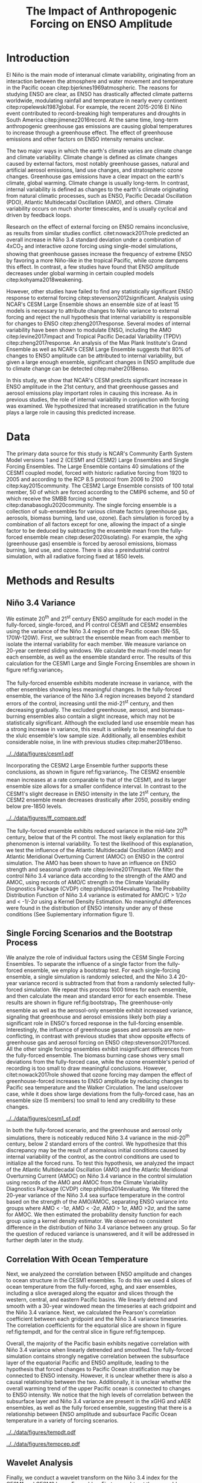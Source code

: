 #+TITLE: The Impact of Anthropogenic Forcing on ENSO Amplitude
#+LATEX_HEADER: \usepackage[letterpaper, margins=1in]{geometry}
#+LATEX_HEADER: \usepackage{natbib}
#+OPTIONS: toc:nil

# OLD
\begin{abstract}
The El Niño/Southern Oscillation (ENSO) is the dominant mode of interannual climate variability, with substantial associated global socio-economic impacts. Due to their significance, shifts in ENSO under climate change also have the potential to substantially impact human society and natural ecosystems. However, it is currently unclear what effect greenhouse gas (GHG) and industrial aerosol (AER) emissions have on ENSO, as well as what effect these factors have when combined. This study examined transient changes to ENSO variance under a variety of forcing scenarios using the CESM1 and CESM2 Large and Single-Forcing Ensembles. These multi-member ensembles span the historical record (1920-2005) and much of the 21st C (2006-2080 for GHG/AER). A 2000-year pre-industrial (PI) control simulation is used to account for model drift and 20-year running variance of the Niño 3.4 SST index is used as a proxy for ENSO variance. The ensemble mean and standard error of each ensemble was calculated, while the Probability Density Function (PDF) is computed for the PI control simulation to estimate the statistical significance of simulated changes. We calculated the correlation coefficient between ocean temperature in the equatorial Pacific and Niño 3.4 under various forcing conditions, concluding that Pacific stratification likely is tied to changes to ENSO amplitude. We identifed significant increases in variance of the Niño 3.4 index under full-forcing conditions during the historical record and attribute these mainly to changes in GHG, with the potential emergence of AER-driven increases in the decades to come.
\end{abstract}

* Introduction

# OLD

El Niño is the main mode of interanual climate variability, originating from an interaction between the atmosphere and water movement and temperature in the Pacific ocean citep:bjerknes1969atmospheric. The reasons for studying ENSO are clear, as ENSO has drastically affected climate patterns worldwide, modulating rainfall and temperature in nearly every continent citep:ropelewski1987global. For example, the recent 2015-2016 El Niño event contributed to record-breaking high temperatures and droughts in South America citep:jimenez2016record. At the same time, long-term anthropogenic greenhouse gas emissions are causing global temperatures to increase through a greenhouse effect. The effect of greenhouse emissions and other factors on ENSO intensity remains unclear.

The two major ways in which the earth's climate varies are climate change and climate variability. Climate change is defined as climate changes caused by external factors, most notably greenhouse gasses, natural and artificial aerosol emissions, land use changes, and stratospheric ozone changes. Greenhouse gas emissions have a clear impact on the earth's climate, global warming. Climate change is usually long-term. In contrast, internal variability is defined as changes to the earth's climate originating from natural climatic processes, such as ENSO, Pacific Decadal Oscillation (PDO), Atlantic Multidecadal Oscillation (AMO), and others. Climate variability occurs on much shorter timescales, and is usually cyclical and driven by feedback loops.

 Research on the effect of external forcing on ENSO remains inconclusive, as results from similar studies conflict. citet:nowack2017role predicted an overall increase in Niño 3.4 standard deviation under a combination of 4xCO$_2$ and interactive ozone forcing using single-model simulations, showing that greenhouse gasses increase the frequency of extreme ENSO by favoring a more Niño-like in the tropical Pacific, while ozone dampens this effect. In contrast, a few studies have found that ENSO amplitude decreases under global warming in certain coupled models citep:kohyama2018weakening.

However, other studies have failed to find any statistically significant ENSO response to external forcing citep:stevenson2012significant. Analysis using NCAR's CESM Large Ensemble shows an ensemble size of at least 15 models is necessary to attribute changes to Niño variance to external forcing and reject the null hypothesis that internal variability is responsible for changes to ENSO citep:zheng2017response. Several modes of internal variability have been shown to modulate ENSO, including the AMO citep:levine2017impact and Tropical Pacific Decadal Variability (TPDV) citep:zheng2017response. An analysis of the Max Plank Institute's Grand Ensemble as well as NCAR's CESM Large Ensemble suggests that 80% of changes to ENSO amplitude can be attributed to internal variability, but given a large enough ensemble, significant changes in ENSO amplitude due to climate change can be detected citep:maher2018enso.

In this study, we show that NCAR's CESM predicts significant increase in ENSO amplitude in the 21st century, and that greenhouse gasses and aerosol emissions play important roles in causing this increase. As in previous studies, the role of internal variability in conjunction with forcing was examined. We hypothesized that increased stratification in the future plays a large role in causing this predicted increase.

* Data

The primary data source for this study is NCAR's Community Earth System Model versions 1 and 2 (CESM1 and CESM2) Large Ensembles and Single Forcing Ensembles. The Large Ensemble contains 40 simulations of the CESM1 coupled model, forced with historic radiative forcing from 1920 to 2005 and according to the RCP 8.5 protocol from 2006 to 2100 citep:kay2015community. The CESM2 Large Ensemble consists of 100 total member, 50 of which are forced according to the CMIP6 scheme, and 50 of which receive the SMBB forcing scheme citep:danabasoglu2020community. The single forcing ensemble is a collection of sub-ensembles for various climate factors (greenhouse gas, aerosols, biomass burning, land use, ozone). Each simulation is forced by a combination of all factors except for one, allowing the impact of a single factor to be deduced by subtracting the ensemble mean from the fully-forced ensemble mean citep:deser2020isolating}. For example, the xghg (greenhouse gas) ensemble is forced by aerosol emissions, biomass burning, land use, and ozone. There is also a preindustrial control simulation, with all radiative forcing fixed at 1850 levels.

* Methods and Results

** Niño 3.4 Variance
We estimate 20^{th} and 21^{st} century ENSO amplitude for each model in the fully-forced, single-forced, and PI control CESM1 and CESM2 ensembles using the variance of the Niño 3.4 region of the Pacific ocean (5N-5S, 170W-120W). First, we subtract the ensemble mean from each member to isolate the internal variability for each member. We measure variance on 20-year centered sliding windows. We calculate the multi-model mean for each ensemble, as well as the ensemble standard error. The results of this calculation  for the CESM1 Large and Single Forcing Ensembles are shown in figure ref:fig:variance_1.

The fully-forced ensemble exhibits moderate increase in variance, with the other ensembles showing less meaningful changes. In the fully-forced ensemble, the variance of the Niño 3.4 region increases beyond 2 standard errors of the control, increasing until the mid-21^{st} century, and then decreasing gradually. The excluded greenhouse, aerosol, and biomass-burning ensembles also contain a slight increase, which may not be statistically significant. Although the excluded land use ensemble mean has a strong increase in variance, this result is unlikely to be meaningful due to the xlulc ensemble's low sample size. Additionally, all ensembles exhibit considerable noise, in line with previous studies citep:maher2018enso.

#+NAME: fig:variance_1
#+CAPTION: 20-year windowed variance of the Niño 3.4 index, for ensembles a) full-forcing, b) xghg, c) xaer, d) xbmb, e) xlulc. Colored bars represent ensemble standard error.
[[../../data/figures/cesm1.pdf]]

Incorporating the CESM2 Large Ensemble further supports these conclusions, as shown in figure ref:fig:variance_2. The CESM2 ensemble mean increases at a rate comparable to that of the CESM1, and its larger ensemble size allows for a smaller confidence interval. In contrast to the CESM1's slight decrease in ENSO intensity in the late 21^{st} century, the CESM2 ensemble mean decreases drastically after 2050, possibly ending below pre-1850 levels.

#+NAME: fig:variance_2
#+CAPTION: 20-year windowed variance of the Niño 3.4 index for the CESM1 and CESM2 fully-forced Large Ensembles. Colored bars represent ensemble standard error.
[[../../data/figures/ff_compare.pdf]]


The fully-forced ensemble exhibits reduced variance in the mid-late 20^{th} century, below that of the PI control. The most likely explanation for this phenomenon is internal variability. To test the likelihood of this explanation, we test the influence of the Atlantic Multidecadal Oscillation (AMO) and Atlantic Meridional Overturning Current (AMOC) on ENSO in the control simulation. The AMO has been shown to have an influence on ENSO strength and seasonal growth rate citep:levine2017impact. We filter the control Niño 3.4 variance data according to the strength of the AMO and AMOC, using records of AMO/C strength in the Climate Variability Diognostics Package (CVDP) citep:phillips2014evaluating. The Probability Distribution Function of Niño 3.4 variance is estimated for AMO/C > 1/2$\sigma$ and < -1/-2$\sigma$ using a Kernel Density Estimation. No meaningful differences were found in the distribution of ENSO intensity under any of these conditions (See Suplementary information figure 1).

** Single Forcing Scenarios and the Bootstrap Process
We analyze the role of individual factors using the CESM Single Forcing Ensembles. To separate the influence of a single factor from the fully-forced ensemble, we employ a bootstrap test. For each single-forcing ensemble, a single simulation is randomly selected, and the Niño 3.4 20-year variance record is subtracted from that from a randomly selected fully-forced simulation. We repeat this process 1000 times for each ensemble, and then calculate the mean and standard error for each ensemble. These results are shown in figure ref:fig:bootstrap_1. The greenhouse-only ensemble as well as the aerosol-only ensemble exhibit increased variance, signaling that greenhouse and aerosol emissions likely both play a significant role in ENSO's forced response in the full-forcing ensemble. Interestingly, the influence of greenhouse gasses and aerosols are non-conflicting, in contrast with previous studies that show opposite effects of greenhouse gas and aerosol forcing on ENSO citep:stevenson2017forced. All the other single forcing ensembles exhibit insignificant differences from the fully-forced ensemble. The biomass burning case shows very small deviations from the fully-forced case, while the ozone ensemble's period of recording is too small to draw meaningful conclusions. However, citet:nowack2017role showed that ozone forcing may dampen the effect of greenhouse-forced increases to ENSO amplitude by reducing changes to Pacific sea temperature and the Walker Circulation. The land use/cover case, while it does show large deviations from the fully-forced case, has an ensemble size (5 members) too small to lend any credibility to these changes.

#+NAME: fig:bootstrap_1
#+CAPTION: Difference between fully forced and single forced ensembles derived from the bootstrap process for a) aerosol emissions, b) biomass burning c) greenhouse gasses, d) land use/cover
[[../../data/figures/cesm1_sf.pdf]]

In both the fully-forced scenario, and the greenhouse and aerosol only simulations, there is noticeably reduced Niño 3.4 variance in the mid-20^{th} century, below 2 standard errors of the control. We hypothesize that this discrepancy may be the result of anomalous initial conditions caused by internal variability of the control, as the control conditions are used to initialize all the forced runs. To test this hypothesis, we analyzed the impact of the Atlantic Multidecadal Oscillation (AMO) and the Atlantic Meridional Overturning Current (AMOC) on Niño 3.4 variance in the control simulation using records of the AMO and AMOC from the Climate Variability Diagnostics Package (CVDP) citep:phillips2014evaluating. We filtered the 20-year variance of the Niño 3.4 sea surface temperature in the control based on the strength of the AMO/AMOC, separating ENSO variance into groups where AMO < -1$\sigma$, AMO < -2$\sigma$, AMO > 1$\sigma$, AMO >2$\sigma$, and the same for AMOC. We then estimated the probability density function for each group using a kernel density estimator. We observed no consistent difference in the distribution of Niño 3.4 variance between any group. So far the question of reduced variance is unanswered, and it will be addressed in further depth later in the study.

** Correlation With Ocean Temperature
Next, we analyzeed the correlation between ENSO amplitude and changes to ocean structure in the CESM1 ensembles. To do this we used 4 slices of ocean temperature from the fully-forced, xghg, and xaer ensembles, including a slice averaged along the equator and slices through the western, central, and eastern Pacific basins. We linearly detrend and smooth with a 30-year windowed mean the timeseries at each gridpoint and the Niño 3.4 variance. Next, we calculated the Pearson's correlation coefficient between each gridpoint and the Niño 3.4 variance timeseries. The correlation coefficients for the equatorial slice are shown in figure ref:fig:tempdt, and for the central slice in figure ref:fig:tempcep.

Overall, the majority of the Pacific basin exhibits negative correlation with Niño 3.4 variance when linearly detrended and smoothed. The fully-forced simulation contains strongly negative correlation between the subsurface layer of the equatorial Pacific and ENSO amplitude, leading to the hypothesis that forced changes to Pacific Ocean stratification may be connected to ENSO intensity. However, it is unclear whether there is also a causal relationship between the two. Additionally, it is unclear whether the overall warming trend of the upper Pacific ocean is connected to changes to ENSO intensity. We notice that the high levels of correlation between the subsurface layer and Niño 3.4 variance are present in the xGHG and xAER ensembles, as well as the fully forced ensemble, suggesting that there is a relationship between ENSO amplitude and subsurface Pacific Ocean temperature in a variety of forcing scenarios.

#+NAME: fig:tempdt
#+CAPTION: Correlation coefficient between detrended and smoothed ocean temperature averaged along the equator and detrended and smoothed Niño 3.4 variance.
[[../../data/figures/tempdt.pdf]]

#+NAME: fig:tempcep
#+CAPTION: Correlation coefficient between detrended and smoothed ocean temperature of the central pacific slice and detrended and smoothed Niño 3.4 variance.
[[../../data/figures/tempcep.pdf]]

** Wavelet Analysis
Finally, we conduct a wavelet transform on the Niño 3.4 index for the CESM1 and CESM2 Large Ensembles. First, we subtract the ensemble mean from each member and apply a 1-year windowed mean. Next, we construct a power spectrum of the Niño 3.4 index for each member following the methods of cite:torrence1998practical and calculate the ensemble mean of these power spectra, as displayed in figure ref:fig:wavelet_1 for the CESM1. The majority of ENSO variability is contained in the 2 to 8-year frequency band. This band exhibits steadily increasing wavelet power until the mid 21^{st} century, conforming to previous results of this study.

#+NAME: fig:wavelet_1
#+CAPTION: Ensemble mean wavelet power spectrum for the CESM1 Large Ensemble.
[[../../data/figures/spectrum1.pdf]]

* Conclusion

In this study, predicted changes to ENSO amplitude are examined in the CESM1 Large Ensemble and Single Forcing Ensemble. The fully-forced large ensemble exhibits increased ENSO amplitude, as measured by calculating the 20-year variance of the Niño 3.4 index. These changes appear to be statistically significant, but need to be scrutinized further, as they are in disagreement with results of some previous studies citep:stevenson2012significant. Additionally, the fully-forced ensemble, as well as all the others contains considerable noise, as the individual members cover a wide range of variability. Greenhouse gas and aerosol emissions are likely the most significant contributors to these forced changes, as shown by the fact that the ensemble mean for the xGHG and xAER ensembles are the most different from the fully-forced mean. All the other single-forcing ensembles had insignificant differences from the fully forced ensemble, or were lacking a sample size large enough to lend credibility to their results. Analysis of the correlation coefficient between ENSO amplitude and Pacific ocean temperature reveals that changes to ENSO intensity are tied to changes to the subsurface layer of the tropical Pacific Ocean. It is still unclear what is driving this connection, as well as how external forcing such as global warming affects it. There has been shown to be a connection between Pacific stratification and ENSO variability as higher levels of stratification result in a stronger thermocline feedback, which causes the Pacific to become less stable, making strong ENSO events more likely citep:dewitte2012reinterpreting.

This study produced similar results as of previous studies, as it predicts an increase in ENSO amplitude, as well as overwhelming noise caused by internal variability citep:maher2018enso. Although there is limited research on the impact of individual external factors on ENSO, this study complements the results of citet:stevenson2017forced, who observed conflicting effects of greenhouse gas and aerosol emissions on ENSO diversity. In contrast, this study observes that the impact on ENSO amplitude of greenhouse gas and aerosols has the same sign. This result is also surprising given that greenhouse and aerosol emissions have been shown to have opposite effects on sea surface temperature and global circulation, with greenhouse emissions favoring a more Niño-like state with weakened Walker circulation and higher SST, and aerosol emissions counteracting these effects citep:boer2000transient.

This study has a number of goals for future continuation. The most pressing of these goals is a deeper analysis of changes to Pacific Ocean structure, which will be done by examining correlation between ENSO amplitude and potential density, as well as comparisons of changes to stratification in the Pacific. Additionally, the methods of this study will be repeated on the CESM2 large ensemble, which has a larger ensemble size and a longer record period, as compared to CESM1. Analysis of the CMIP6 models are also necessary to verify these results across variations in model physics. Deeper statistical analyses of changes to ENSO amplitude should also be tone to further examine the likelihood and intensity of future changes to ENSO amplitude. Lastly, correlation between ENSO amplitude and internal variability should be further investigated using the records provided by the CVDP. Doing these further analyses will help to verify the results of this study, while more precisely analyzing future changes to ENSO.

The results of this study will help to direct future studies on the impact of climate change on ENSO by providing one further data point supporting the conclusion that ENSO will intensify due to global warming. This study and others like it will help societies impacted by ENSO to prepare for intensification in the future.

* Acknowledgments

This material is based upon work supported by the National Center for Atmospheric Research, which is a major facility sponsored by the National Science Foundation under Cooperative Agreement No. 1852977. Computing resources (doi:10.5065/D6RX99HX) were provided by the Climate Simulation Laboratory at NCAR's Computational and Information Systems Laboratory, sponsored by the National Science Foundation and other agencies. I would like to thank Ms. Kimberly Fleming and the White Plains High School Science Research Program for providing support in this study.


bibliographystyle:apalike
bibliography:references.bib
